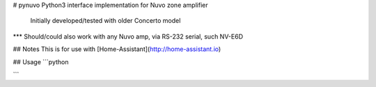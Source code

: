 # pynuvo
Python3 interface implementation for Nuvo zone amplifier
 Initially developed/tested with older Concerto model
*** Should/could also work with any Nuvo amp, via RS-232 serial, such NV-E6D

## Notes
This is for use with [Home-Assistant](http://home-assistant.io)

## Usage
```python

```




